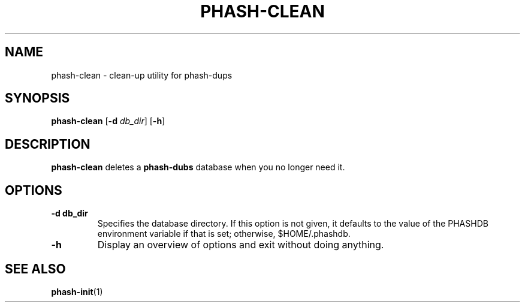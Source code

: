 .TH PHASH-CLEAN 1 "August 2012" "" "PHASH-DUPS"
.SH NAME
phash-clean \- clean-up utility for phash-dups
.SH SYNOPSIS
.B phash-clean
.RB [\| \-d
.IR db_dir \|]
.RB [\| \-h \|]
.SH DESCRIPTION
.B phash-clean
deletes a
.B phash-dubs
database when you no longer need it.
.SH OPTIONS
.TP
.BI \-d\ db_dir
Specifies the database directory. If this option is not given, it defaults to
the value of the PHASHDB environment variable if that is set; otherwise,
$HOME/.phashdb.
.TP
.BI \-h
Display an overview of options and exit without doing anything.
.SH "SEE ALSO"
.BR phash-init (1)
